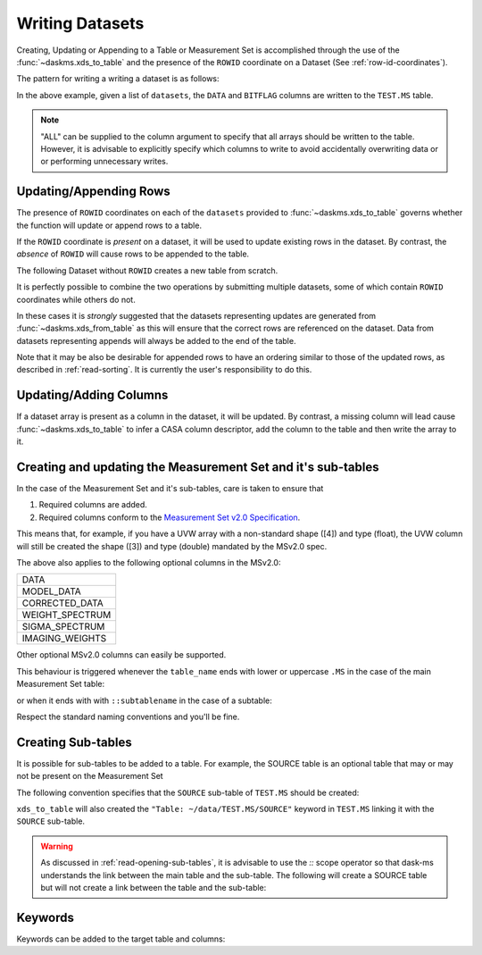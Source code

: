 Writing Datasets
----------------

Creating, Updating or Appending to a Table or Measurement Set is accomplished
through the use of the :func:`~daskms.xds_to_table` and the presence
of the ``ROWID`` coordinate on a Dataset (See :ref:`row-id-coordinates`).


The pattern for writing a writing a dataset is as follows:

.. doctest::

    >>> from daskms import xds_to_table
    >>> writes = xds_to_table(datasets, "TEST.MS", ["DATA", "BITFLAG"])
    >>> dask.compute(writes)


In the above example, given a list of ``datasets``, the
``DATA`` and ``BITFLAG`` columns are written to the ``TEST.MS`` table.

.. note::

    "ALL" can be supplied to the column argument to specify
    that all arrays should be written to the table. However,
    it is advisable to explicitly specify which columns to write
    to avoid accidentally overwriting data or or performing
    unnecessary writes.


.. _update-append-rows:

Updating/Appending Rows
~~~~~~~~~~~~~~~~~~~~~~~

The presence of ``ROWID`` coordinates on each of the ``datasets`` provided
to :func:`~daskms.xds_to_table` governs whether the function will
update or append rows to a table.

If the ``ROWID`` coordinate is *present* on a dataset, it will be used
to update existing rows in the dataset. By contrast, the *absence* of
``ROWID`` will cause rows to be appended to the table.

The following Dataset without ``ROWID`` creates a new table from scratch.

.. doctest::

    >>> import dask
    >>> import dask.array as da
    >>> from daskms import Dataset
    >>> # Create Dataset Variables
    >>> data_vars = {
        'DATA_DESC_ID': (("row",), da.zeros(10, chunks=2)),
        'DATA': (("row", "chan", "corr"), da.zeros((10, 16, 4), chunks=(2, 16, 4))
    }
    >>> # Write dataset to table
    >>> writes = xds_to_table([Dataset(data_vars)], "test.table", "ALL")
    >>> dask.compute(writes)


It is perfectly possible to combine the two operations by submitting
multiple datasets, some of which contain ``ROWID`` coordinates
while others do not.

.. doctest::

    >>> import dask
    >>> from daskms import xds_from_ms, Dataset
    >>> from daskms.example_data import example_ms
    >>>
    >>> # Create example Measurement Set and read datasets
    >>> ms = example_ms()
    >>> datasets = xds_from_ms(ms)
    >>> # Add last Dataset to table using variables only (no ROWID coordinate)
    >>> new_ds = Dataset(datasets[-1].data_vars)
    >>> datasets.append(new_ds)
    >>>
    >>> # Write datasets back to Measurement Set
    >>> writes = xds_to_table(datasets, ms, "ALL")
    >>> dask.compute(writes)


In these cases it is *strongly* suggested that
the datasets representing updates are generated from
:func:`~daskms.xds_from_table` as this will ensure that the correct
rows are referenced on the dataset. Data from datasets representing
appends will always be added to the end of the table.

Note that it may be also be desirable for appended rows to
have an ordering similar to those of the updated rows, as described
in :ref:`read-sorting`. It is currently the user's responsibility to
do this.

Updating/Adding Columns
~~~~~~~~~~~~~~~~~~~~~~~

If a dataset array is present as a column in the dataset, it will be updated.
By contrast, a missing column will lead cause :func:`~daskms.xds_to_table`
to infer a CASA column descriptor, add the column to the table and then write
the array to it.

.. doctest::

    >>> from daskms import xds_from_ms
    >>> from daskms.example_data import example_ms
    >>>
    >>> ms = example_ms()
    >>> datasets = xds_from_ms(ms)
    >>>
    >>> # Add BITFLAG data to datasets
    >>> for i, ds in enumerate(datasets):
    >>>     datasets[i] = ds.assign(BITFLAG=(("row", "chan", "corr",
                                              da.zeros_like(ds.DATA.data))))
    >>>
    >>> # Write data back to ms
    >>> writes = xds_to_table(datasets, ms, ["BITFLAG"])
    >>> dask.compute(writes)


Creating and updating the Measurement Set and it's sub-tables
~~~~~~~~~~~~~~~~~~~~~~~~~~~~~~~~~~~~~~~~~~~~~~~~~~~~~~~~~~~~~

In the case of the Measurement Set and it's sub-tables,
care is taken to ensure that

1. Required columns are added.
2. Required columns conform to the `Measurement Set v2.0 Specification
   <https://casacore.github.io/casacore-notes/229.html>`_.

This means that, for example, if you have a UVW array
with a non-standard shape ([4]) and type (float), the UVW column
will still be created the shape ([3]) and type (double)
mandated by the MSv2.0 spec.

The above also applies to the following optional columns in the MSv2.0:

+-----------------+
| DATA            |
+-----------------+
| MODEL_DATA      |
+-----------------+
| CORRECTED_DATA  |
+-----------------+
| WEIGHT_SPECTRUM |
+-----------------+
| SIGMA_SPECTRUM  |
+-----------------+
| IMAGING_WEIGHTS |
+-----------------+

Other optional MSv2.0 columns can easily be supported.

This behaviour is triggered whenever the ``table_name`` ends
with lower or uppercase ``.MS`` in the case of the main
Measurement Set table:

.. doctest::

    >>> xds_to_table(datasets, "test.ms", ["DATA", "BITFLAG"])

or when it ends with with ``::subtablename`` in the case of a subtable:

.. doctest::

    >>> xds_to_table(datasets, "test.ms::SPECTRAL_WINDOW", ["CHAN_FREQ"])

Respect the standard naming conventions and you'll be fine.


Creating Sub-tables
~~~~~~~~~~~~~~~~~~~

It is possible for sub-tables to be added to a table.
For example, the SOURCE table is an optional table that may or may not
be present on the Measurement Set

The following convention specifies that the ``SOURCE`` sub-table
of ``TEST.MS`` should be created:

.. doctest::

    >>> writes = xds_to_table(source_dataset,
                              "~/data/TEST.MS::SOURCE",
                              columns="ALL")

``xds_to_table`` will also created the ``"Table: ~/data/TEST.MS/SOURCE"``
keyword in ``TEST.MS`` linking it with the ``SOURCE`` sub-table.

.. warning::

    As discussed in :ref:`read-opening-sub-tables`, it is advisable to use the
    `::` scope operator so that dask-ms understands the link between the
    main table and the sub-table. The following will create a SOURCE table
    but will not create a link between the table and the sub-table:

    .. doctest::

        >>> writes = xds_to_table(source_dataset,
                                  "~/data/TEST.MS/SOURCE",
                                  columns="ALL")

Keywords
~~~~~~~~

Keywords can be added to the target table and columns:

.. doctest::

    >>> xds_to_table(datasets, "test.ms", [],
                     table_keywords={"foo":"bar"},
                     column_keywords={"DATA": {"foo": "bar"}})

